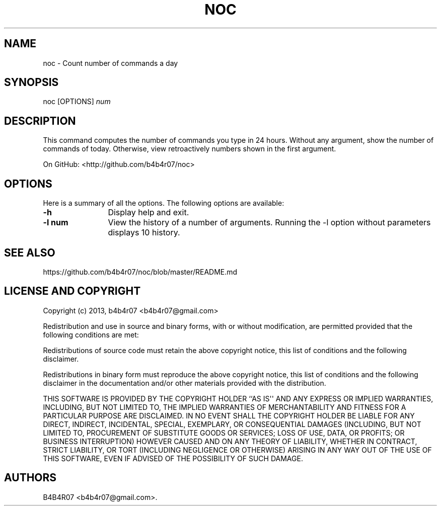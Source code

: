 .TH "NOC" "1" "Jun 23, 2013" "noc user manual" ""
.SH NAME
.PP
noc \- Count number of commands a day
.SH SYNOPSIS
.PP
noc [OPTIONS] \f[I]num\f[]
.SH DESCRIPTION
.PP
This command computes the number of commands you type in 24 hours.
Without any argument, show the number of commands of today.
Otherwise, view retroactively numbers shown in the first argument.
.PP
On GitHub: <http://github.com/b4b4r07/noc>
.PP
.SH OPTIONS
Here is a summary of all the options. The following options are available:
.TP 12
.BI -h
Display help and exit.
.TP
.BI -l\ num
View the history of a number of arguments. Running the -l option without parameters displays 10 history.
.SH SEE ALSO
.PP
https://github.com/b4b4r07/noc/blob/master/README.md
.SH LICENSE AND COPYRIGHT
.PP
Copyright (c) 2013, b4b4r07 <b4b4r07@gmail.com>
.PP
Redistribution and use in source and binary forms, with or without
modification, are permitted provided that the following conditions are
met:
.PP
Redistributions of source code must retain the above copyright notice,
this list of conditions and the following disclaimer.
.PP
Redistributions in binary form must reproduce the above copyright
notice, this list of conditions and the following disclaimer in the
documentation and/or other materials provided with the distribution.
.PP
THIS SOFTWARE IS PROVIDED BY THE COPYRIGHT HOLDER ``AS IS\[aq]\[aq] AND
ANY EXPRESS OR IMPLIED WARRANTIES, INCLUDING, BUT NOT LIMITED TO, THE
IMPLIED WARRANTIES OF MERCHANTABILITY AND FITNESS FOR A PARTICULAR
PURPOSE ARE DISCLAIMED.
IN NO EVENT SHALL THE COPYRIGHT HOLDER BE LIABLE FOR ANY DIRECT,
INDIRECT, INCIDENTAL, SPECIAL, EXEMPLARY, OR CONSEQUENTIAL DAMAGES
(INCLUDING, BUT NOT LIMITED TO, PROCUREMENT OF SUBSTITUTE GOODS OR
SERVICES; LOSS OF USE, DATA, OR PROFITS; OR BUSINESS INTERRUPTION)
HOWEVER CAUSED AND ON ANY THEORY OF LIABILITY, WHETHER IN CONTRACT,
STRICT LIABILITY, OR TORT (INCLUDING NEGLIGENCE OR OTHERWISE) ARISING IN
ANY WAY OUT OF THE USE OF THIS SOFTWARE, EVEN IF ADVISED OF THE
POSSIBILITY OF SUCH DAMAGE.
.SH AUTHORS
B4B4R07 <b4b4r07@gmail.com>.
